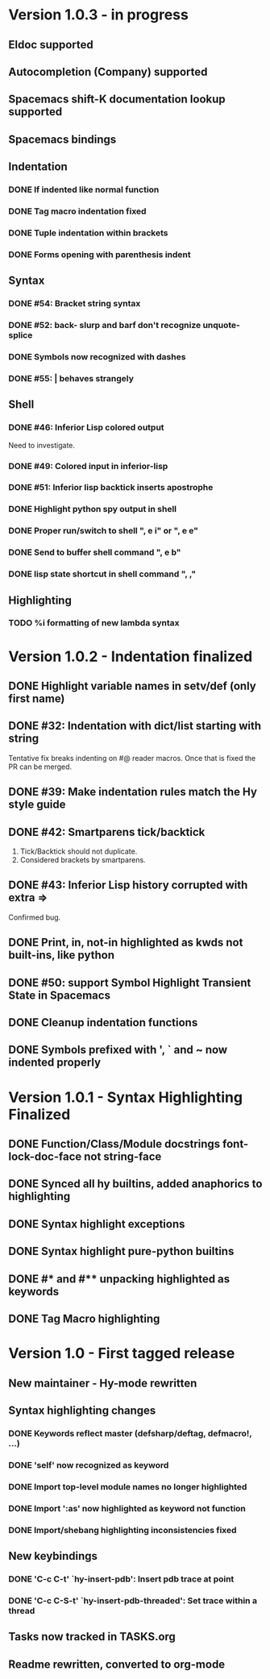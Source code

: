 * Version 1.0.3 - in progress
** Eldoc supported
** Autocompletion (Company) supported
** Spacemacs shift-K documentation lookup supported
** Spacemacs bindings
** Indentation
*** DONE If indented like normal function
   CLOSED: [2017-09-17 Sun 11:04]
*** DONE Tag macro indentation fixed
   CLOSED: [2017-09-17 Sun 11:04]
*** DONE Tuple indentation within brackets
   CLOSED: [2017-09-17 Sun 11:04]
*** DONE Forms opening with parenthesis indent
    CLOSED: [2017-10-28 Sat 19:28]
** Syntax
*** DONE #54: Bracket string syntax
   CLOSED: [2017-09-20 Wed 16:15]
*** DONE #52: back- slurp and barf don't recognize unquote-splice
   CLOSED: [2017-09-17 Sun 11:10]
*** DONE Symbols now recognized with dashes
   CLOSED: [2017-09-17 Sun 11:11]
*** DONE #55: | behaves strangely
   CLOSED: [2017-09-17 Sun 11:23]
** Shell
*** DONE #46: Inferior Lisp colored output
    CLOSED: [2017-09-22 Fri 13:57]

 Need to investigate.

*** DONE #49: Colored input in inferior-lisp
   CLOSED: [2017-09-22 Fri 13:57]
*** DONE #51: Inferior lisp backtick inserts apostrophe
   CLOSED: [2017-09-22 Fri 13:57]
*** DONE Highlight python spy output in shell
*** DONE Proper run/switch to shell ", e i" or ", e e"
*** DONE Send to buffer shell command ", e b"
*** DONE lisp state shortcut in shell command ", ,"
** Highlighting
*** TODO %i formatting of new lambda syntax
* Version 1.0.2 - Indentation finalized
** DONE Highlight variable names in setv/def (only first name)
   CLOSED: [2017-09-03 Sun 11:42]
** DONE #32: Indentation with dict/list starting with string
   CLOSED: [2017-09-03 Sun 16:01]

Tentative fix breaks indenting on #@ reader macros.
Once that is fixed the PR can be merged.

** DONE #39: Make indentation rules match the Hy style guide
   CLOSED: [2017-09-03 Sun 16:02]

** DONE #42: Smartparens tick/backtick
   CLOSED: [2017-09-03 Sun 22:03]

1. Tick/Backtick should not duplicate.
2. Considered brackets by smartparens.

** DONE #43: Inferior Lisp history corrupted with extra =>
   CLOSED: [2017-09-03 Sun 22:33]

Confirmed bug.

** DONE Print, in, not-in highlighted as kwds not built-ins, like python
   CLOSED: [2017-09-04 Mon 09:30]
** DONE #50: support Symbol Highlight Transient State in Spacemacs
   CLOSED: [2017-09-04 Mon 14:48]
** DONE Cleanup indentation functions
   CLOSED: [2017-09-06 Wed 15:43]
** DONE Symbols prefixed with ', ` and ~ now indented properly
* Version 1.0.1 - Syntax Highlighting Finalized
** DONE Function/Class/Module docstrings font-lock-doc-face not string-face
   CLOSED: [2017-08-27 Sun 18:10]
** DONE Synced all hy builtins, added anaphorics to highlighting
   CLOSED: [2017-08-27 Sun 16:07]

** DONE Syntax highlight exceptions
   CLOSED: [2017-08-31 Thu 15:47]
** DONE Syntax highlight pure-python builtins
   CLOSED: [2017-08-31 Thu 15:58]
** DONE #* and #** unpacking highlighted as keywords
   CLOSED: [2017-09-03 Sun 10:33]
** DONE Tag Macro highlighting
   CLOSED: [2017-09-03 Sun 11:04]
* Version 1.0 - First tagged release
** New maintainer - Hy-mode rewritten
** Syntax highlighting changes
*** DONE Keywords reflect master (defsharp/deftag, defmacro!, ...)
    CLOSED: [2017-08-27 Sun 10:32]
*** DONE 'self' now recognized as keyword
    CLOSED: [2017-08-27 Sun 10:32]
*** DONE Import top-level module names no longer highlighted
    CLOSED: [2017-08-27 Sun 10:32]
*** DONE Import ':as' now highlighted as keyword not function
    CLOSED: [2017-08-27 Sun 10:32]
*** DONE Import/shebang highlighting inconsistencies fixed
    CLOSED: [2017-08-27 Sun 12:34]
** New keybindings
*** DONE 'C-c C-t' `hy-insert-pdb': Insert pdb trace at point
    CLOSED: [2017-08-27 Sun 12:40]
*** DONE 'C-c C-S-t' `hy-insert-pdb-threaded': Set trace within a thread
    CLOSED: [2017-08-27 Sun 12:40]
** Tasks now tracked in TASKS.org
** Readme rewritten, converted to org-mode
